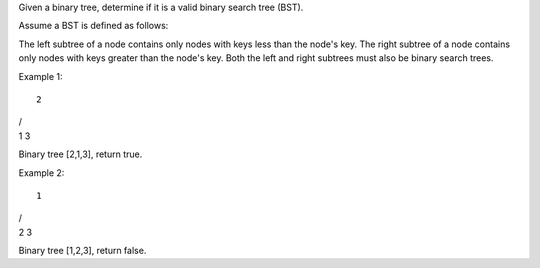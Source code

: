 Given a binary tree, determine if it is a valid binary search tree
(BST).

Assume a BST is defined as follows:

The left subtree of a node contains only nodes with keys less than the
node's key. The right subtree of a node contains only nodes with keys
greater than the node's key. Both the left and right subtrees must also
be binary search trees.

Example 1:

::

    2

| /
| 1 3

Binary tree [2,1,3], return true.

Example 2:

::

    1

| /
| 2 3

Binary tree [1,2,3], return false.
